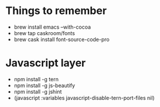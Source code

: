 #+REVEAL_ROOT: http://cdn.jsdelivr.net/reveal.js/3.0.0/

* Things to remember
- brew install emacs --with-cocoa
- brew tap caskroom/fonts
- brew cask install font-source-code-pro

* Javascript layer
- npm install -g tern
- npm install -g js-beautify 
- npm install -g jshint
- (javascript :variables javascript-disable-tern-port-files nil)
